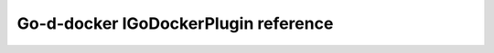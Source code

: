 .. _IGoDockerPlugin:


Go-d-docker IGoDockerPlugin reference
==================
 .. automodule:: godocker.IGoDockerPlugin
   :members:
   :special-members:
